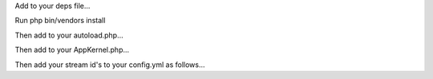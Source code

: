 Add to your deps file...

.. code: TEXT

    [ALCStreamerBundle]
        git=http://github.com/hades200082/ALCStreamerBundle.git
        target=/bundles/ALC/StreamerBundle

Run php bin/vendors install

Then add to your autoload.php...

.. code: PHP

    // app/autoload.php
    $loader->registerNamespaces(array(
        //...
        'ALC'              => __DIR__.'/../vendor/bundles',
    ));

Then add to your AppKernel.php...

.. code: PHP

    // app/AppKernel.php
    public function registerBundles()
    {
        $bundles = array(
            //...
            new ALC\StreamerBundle\StreamerBundle(),
        );
    }

Then add your stream id's to your config.yml as follows...

.. code: YAML

    # Streamer configuration
    alc_streamer:
        v1_stream_id: 6527b128069d8aa0 # This is for Streamer v1.47
        v2_stream_id: cc56266bcd09ba80 # This is for Streamer v2.x BETA